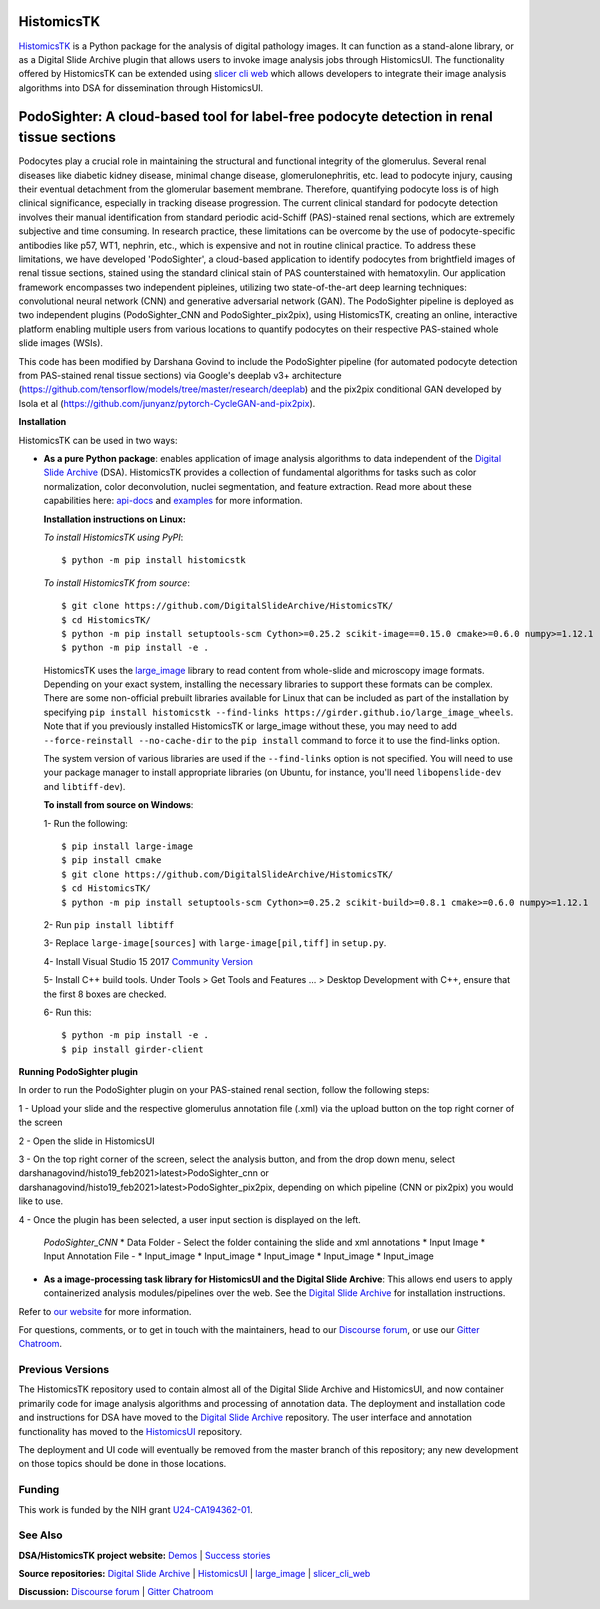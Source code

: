 ================================================
HistomicsTK |build-status| |codecov-io| |gitter|
================================================

.. |build-status| image:: https://travis-ci.org/DigitalSlideArchive/HistomicsTK.svg?branch=master
    :target: https://travis-ci.org/DigitalSlideArchive/HistomicsTK
    :alt: Build Status

.. |codecov-io| image:: https://codecov.io/github/DigitalSlideArchive/HistomicsTK/coverage.svg?branch=master
    :target: https://codecov.io/github/DigitalSlideArchive/HistomicsTK?branch=master
    :alt: codecov.io

.. |gitter| image:: https://badges.gitter.im/DigitalSlideArchive/HistomicsTK.svg
   :target: https://gitter.im/DigitalSlideArchive/HistomicsTK?utm_source=badge&utm_medium=badge&utm_campaign=pr-badge&utm_content=badge
   :alt: Join the chat at https://gitter.im/DigitalSlideArchive/HistomicsTK

`HistomicsTK`_ is a Python package for the analysis of digital pathology images. It can function as a stand-alone library, or as a Digital Slide Archive plugin that allows users to invoke image analysis jobs through HistomicsUI. The functionality offered by HistomicsTK can be extended using `slicer cli web <https://github.com/girder/slicer_cli_web>`__ which allows developers to integrate their image analysis algorithms into DSA for dissemination through HistomicsUI. 

=============================================================================================
PodoSighter: A cloud-based tool for label-free podocyte detection in renal tissue sections 
=============================================================================================

Podocytes play a crucial role in maintaining the structural and functional integrity of the glomerulus. Several renal diseases like diabetic kidney disease, minimal change disease, glomerulonephritis, etc. lead to podocyte injury, causing their eventual detachment from the glomerular basement membrane. Therefore, quantifying podocyte loss is of high clinical significance, especially in tracking disease progression. The current clinical standard for podocyte detection involves their manual identification from standard periodic acid-Schiff (PAS)-stained renal sections, which are extremely subjective and time consuming. In research practice, these limitations can be overcome by the use of podocyte-specific antibodies like p57, WT1, nephrin, etc., which is expensive and not in routine clinical practice. To address these limitations, we have developed 'PodoSighter', a cloud-based application to identify podocytes from brightfield images of renal tissue sections, stained using the standard clinical stain of PAS counterstained with hematoxylin. Our application framework encompasses two independent pipleines, utilizing two state-of-the-art deep learning techniques: convolutional neural network (CNN) and generative adversarial network (GAN). The PodoSighter pipeline is deployed as two independent plugins (PodoSighter_CNN and PodoSighter_pix2pix), using HistomicsTK, creating an online, interactive platform enabling multiple users from various locations to quantify podocytes on their respective PAS-stained whole slide images (WSIs). 

This code has been modified by Darshana Govind to include the PodoSighter pipeline (for automated podocyte detection from PAS-stained renal tissue sections) via Google's deeplab v3+ architecture (https://github.com/tensorflow/models/tree/master/research/deeplab) and the pix2pix conditional GAN developed by Isola et al (https://github.com/junyanz/pytorch-CycleGAN-and-pix2pix).


**Installation**

HistomicsTK can be used in two ways:

- **As a pure Python package**: enables application of image analysis algorithms to data independent of the `Digital Slide Archive`_ (DSA). HistomicsTK provides a collection of fundamental algorithms for tasks such as color normalization, color deconvolution, nuclei segmentation, and feature extraction. Read more about these capabilities here:  `api-docs <https://digitalslidearchive.github.io/HistomicsTK/api-docs.html>`__ and `examples <https://digitalslidearchive.github.io/HistomicsTK/examples.html>`__ for more information.
  
  **Installation instructions on Linux:**
  
  *To install HistomicsTK using PyPI*::
  
  $ python -m pip install histomicstk
  
  *To install HistomicsTK from source*::
  
  $ git clone https://github.com/DigitalSlideArchive/HistomicsTK/
  $ cd HistomicsTK/
  $ python -m pip install setuptools-scm Cython>=0.25.2 scikit-image==0.15.0 cmake>=0.6.0 numpy>=1.12.1
  $ python -m pip install -e .

  HistomicsTK uses the `large_image`_ library to read content from whole-slide and microscopy image formats. Depending on your exact system, installing the necessary libraries to support these formats can be complex.  There are some non-official prebuilt libraries available for Linux that can be included as part of the installation by specifying ``pip install histomicstk --find-links https://girder.github.io/large_image_wheels``. Note that if you previously installed HistomicsTK or large_image without these, you may need to add ``--force-reinstall --no-cache-dir`` to the ``pip install`` command to force it to use the find-links option.

  The system version of various libraries are used if the ``--find-links`` option is not specified.  You will need to use your package manager to install appropriate libraries (on Ubuntu, for instance, you'll need ``libopenslide-dev`` and ``libtiff-dev``).
  
  **To install from source on Windows**:
  
  1- Run the following::
  
  $ pip install large-image
  $ pip install cmake
  $ git clone https://github.com/DigitalSlideArchive/HistomicsTK/
  $ cd HistomicsTK/
  $ python -m pip install setuptools-scm Cython>=0.25.2 scikit-build>=0.8.1 cmake>=0.6.0 numpy>=1.12.1
  
  2- Run ``pip install libtiff``
  
  3- Replace ``large-image[sources]`` with ``large-image[pil,tiff]`` in ``setup.py``.
  
  4- Install Visual Studio 15 2017 `Community Version <https://my.visualstudio.com/Downloads?q=visual%20studio%202017&wt.mc_id=o~msft~vscom~older-downloads>`_ 
  
  5- Install C++ build tools. Under Tools > Get Tools and Features ... > Desktop Development with C++, ensure that the first 8 boxes are checked.

  6- Run this::
  
  $ python -m pip install -e .
  $ pip install girder-client


**Running PodoSighter plugin**

In order to run the PodoSighter plugin on your PAS-stained renal section, follow the following steps:

1 - Upload your slide and the respective glomerulus annotation file (.xml) via the upload button on the top right corner of the screen

2 - Open the slide in HistomicsUI

3 - On the top right corner of the screen, select the analysis button, and from the drop down menu, select darshanagovind/histo19_feb2021>latest>PodoSighter_cnn or darshanagovind/histo19_feb2021>latest>PodoSighter_pix2pix, depending on which pipeline (CNN or pix2pix) you would like to use.

4 - Once the plugin has been selected, a user input section is displayed on the left.

    *PodoSighter_CNN*
    * Data Folder - Select the folder containing the slide and xml annotations
    * Input Image
    * Input Annotation File -
    * Input_image
    * Input_image
    * Input_image
    * Input_image
    * Input_image
    








- **As a image-processing task library for HistomicsUI and the Digital Slide Archive**: This allows end users to apply containerized analysis modules/pipelines over the web. See the `Digital Slide Archive`_ for installation instructions.

Refer to `our website`_ for more information.

For questions, comments, or to get in touch with the maintainers, head to our
`Discourse forum`_, or use our `Gitter Chatroom`_.


Previous Versions
-----------------

The HistomicsTK repository used to contain almost all of the Digital Slide Archive and HistomicsUI, and now container primarily code for image analysis algorithms and processing of annotation data.  The deployment and installation code and instructions for DSA have moved to the `Digital Slide Archive`_ repository.  The user interface and annotation functionality has moved to the `HistomicsUI`_ repository.

The deployment and UI code will eventually be removed from the master branch of this repository; any new development on those topics should be done in those locations.

Funding
-------

This work is funded by the NIH grant U24-CA194362-01_.

See Also
---------

**DSA/HistomicsTK project website:**
`Demos <https://digitalslidearchive.github.io/digital_slide_archive/demos-examples/>`_ |
`Success stories <https://digitalslidearchive.github.io/digital_slide_archive/success-stories/>`_

**Source repositories:** `Digital Slide Archive`_ | `HistomicsUI`_ | `large_image`_ | `slicer_cli_web`_

**Discussion:** `Discourse forum`_ | `Gitter Chatroom`_

.. Links for everythign above (not rendered):
.. _HistomicsTK: https://digitalslidearchive.github.io/digital_slide_archive/
.. _Digital Slide Archive: http://github.com/DigitalSlideArchive/digital_slide_archive
.. _HistomicsUI: http://github.com/DigitalSlideArchive/HistomicsUI
.. _large_image: https://github.com/girder/large_image
.. _our website: https://digitalslidearchive.github.io/digital_slide_archive/
.. _slicer execution model: https://www.slicer.org/slicerWiki/index.php/Slicer3:Execution_Model_Documentation
.. _slicer_cli_web: https://github.com/girder/slicer_cli_web
.. _Docker: https://www.docker.com/
.. _Kitware: http://www.kitware.com/
.. _U24-CA194362-01: http://grantome.com/grant/NIH/U24-CA194362-01
.. _Discourse forum: https://discourse.girder.org/c/histomicstk
.. _Gitter Chatroom: https://gitter.im/DigitalSlideArchive/HistomicsTK?utm_source=badge&utm_medium=badge&utm_campaign=pr-badge&utm_content=badge

